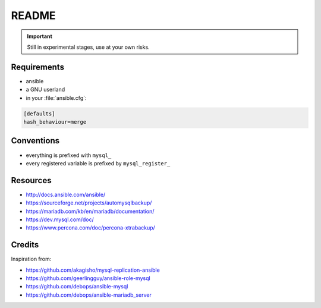 ######
README
######

.. Important::
   Still in experimental stages, use at your own risks.

Requirements
############

* ansible
* a GNU userland
* in your :file:`ansible.cfg`:

.. code-block:: ini

   [defaults]
   hash_behaviour=merge

Conventions
###########

* everything is prefixed with ``mysql_``
* every registered variable is prefixed by ``mysql_register_``

Resources
#########

* http://docs.ansible.com/ansible/
* https://sourceforge.net/projects/automysqlbackup/
* https://mariadb.com/kb/en/mariadb/documentation/
* https://dev.mysql.com/doc/
* https://www.percona.com/doc/percona-xtrabackup/

Credits
#######

Inspiration from:

* https://github.com/akagisho/mysql-replication-ansible
* https://github.com/geerlingguy/ansible-role-mysql

* https://github.com/debops/ansible-mysql
* https://github.com/debops/ansible-mariadb_server
